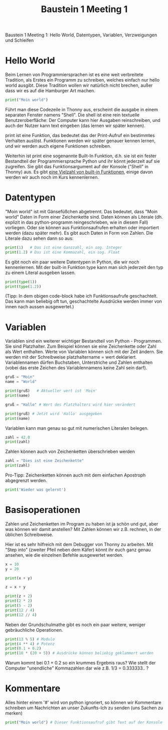 #+TITLE: Baustein 1 Meeting 1


Baustein 1 Meeting 1: Hello World, Datentypen, Variablen, Verzweigungen und Schleifen

* Hello World
Beim Lernen von Programmiersprachen ist es eine weit verbreitete Tradition, als Erstes ein Programm zu schreiben, welches einfach nur hello world ausgibt. Diese Tradition wollen wir natürlich nicht brechen, außer dass wir es auf die Hamburger Art machen.

#+BEGIN_SRC python :results output :exports both
print("Moin world")
#+END_SRC

Führt man diese Codezeile in Thonny aus, erscheint die ausgabe in einem separaten Fenster namens "Shell". Die shell ist eine rein textuelle Benutzeroberfläche: Der Computer kann hier Ausgaben reinschreiben, und auch der Nutzer kann text eingeben (das lernen wir später kennen).

print ist eine Funktion, das bedeutet das der Print-Aufruf ein bestimmtes Verhalten auslöst. Funktionen werden wir später genauer kennen lernen, und wir werden auch eigene Funktionen schreiben.

Weiterhin ist print eine sogenannte Built-In Funktion, d.h. sie ist ein fester Bestandteil der Programmiersprache Python und ihr könnt jederzeit auf sie zugreifen. Sie gibt das Funktionsargument auf der Konsole ("Shell" in Thonny) aus. Es gibt [[https://docs.python.org/3/library/functions.html][eine Vielzahl von built-in Funktionen]], einige davon werden wir auch noch im Kurs kennenlernen.

* Datentypen

"Moin world" ist mit Gänsefüßchen abgetrennt. Das bedeutet, dass "Moin world" Daten in Form einer Zeichenkette sind. Daten können als Literale (dh. explizit in das python-programm reingeschrieben, wie in diesem Fall) vorliegen. Oder sie können aus Funktionsaufrufen erhalten oder importiert werden (dazu später mehr). Es gibt auch Daten in Form von Zahlen. Die Literale dazu sehen dann so aus:

#+BEGIN_SRC python :results output :exports both
print(1)   # Das ist eine Ganzzahl, ein sog. Integer
print(1.2) # Das ist eine Kommazahl, ein sog. Float
#+END_SRC

Es gibt noch ein paar weitere Datentypen in Python, die wir noch kennenlernen.
Mit der built-in Funktion type kann man sich jederzeit den typ zu einem Literal ausgeben lassen.

#+BEGIN_SRC python :results output :exports both
print(type(1))
print(type(1.2))
#+END_SRC

(Tipp: In dem obigen code-block habe ich Funktionsaufrufe geschachtelt. Das kann man beliebig oft tun, geschachtelte Ausdrücke werden immer von innen nach aussen ausgewertet.)

* Variablen
Variablen sind ein weiterer wichtiger Bestandteil von Python - Programmen. Sie sind Platzhalter. Zum Beispiel können sie eine Zeichenkette oder Zahl als Wert enthalten. Werte von Variablen können sich mit der Zeit ändern. Sie werden mit der Schreibweise platzhaltername = wert deklariert. Variablennamen dürfen Buchstaben, Unterstriche und Zahlen enthalten (vobei das erste Zeichen des Variablennamens keine Zahl sein darf).

#+BEGIN_SRC python :results output :exports both
gruß = "Moin"
name = "World"

print(gruß)   # Aktueller wert ist 'Moin'
print(name)

gruß = "Hallo" # Wert des Platzhalters wird hier verändert

print(gruß) # Jetzt wird 'Hallo' ausgegeben
print(name)
#+END_SRC

Variablen kann man genau so gut mit numerischen Literalen belegen.

#+BEGIN_SRC python :results output :exports both
zahl = 42.0
print(zahl)
#+END_SRC

Zahlen können auch von Zeichenketten überschrieben werden

#+BEGIN_SRC python :results output :exports both
zahl = "Dies ist eine Zeichenkette"
print(zahl)
#+END_SRC

Pro-Tipp: Zeichenketten können auch mit dem einfachen Apostroph abgegrenzt werden.

#+BEGIN_SRC python :results output :exports both
print('Wieder was gelernt')
#+END_SRC

* Basisoperationen
Zahlen und Zeichenketten im Program zu haben ist ja schön und gut, aber was können wir damit anstellen? Mit Zahlen können wir z.B. rechnen, in der üblichen Schreibweise.

Hier ist es sehr hilfreich mit dem Debugger von Thonny zu arbeiten. Mit "Step into" (zweiter Pfeil neben dem Käfer) könnt ihr euch ganz genau ansehen, wie die einzelnen Befehle ausgewertet werden.

#+BEGIN_SRC python :results output :exports both
x = 10
y = 20

print(x + y)

z = x + y

print(z + 2)
print(2 * 2)
print(5 - 2)
print(12 / 4)
print(12 // 4)

#+END_SRC
Neben der Grundschulmathe gibt es noch ein paar weitere, weniger gebräuchliche Operationen.

#+BEGIN_SRC python :results output :exports both
print(13 % 5) # Modulo
print(4 ** 4) # Potenz
print(0.1 + 0.2)
print(10 * (20 + 5)) # Ausdrücke können beliebig geklammert werden
#+END_SRC

Warum kommt bei 0.1 + 0.2 so ein krummes Ergebnis raus? Wie stellt der Computer "unendliche" Kommazahlen dar wie z.B. 1/3 = 0.333333.. ?

*  Kommentare

Alles hinter einem '#' wird von python ignoriert, so können wir Kommentare schreiben um Nachrichten an unser Zukunfts-Ich zu senden (uns Sachen zu merken)

#+BEGIN_SRC python :results output :exports both
print("Moin world") # Dieser Funktionsaufruf gibt Text auf der Konsole aus.
#+END_SRC
